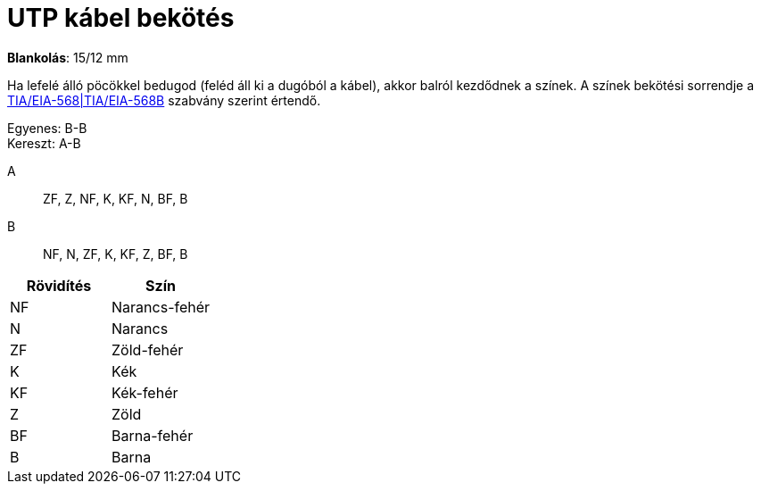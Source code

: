 = UTP kábel bekötés

*Blankolás*: 15/12 mm

Ha lefelé álló pöcökkel bedugod (feléd áll ki a dugóból a kábel), akkor balról kezdődnek a színek. A színek bekötési sorrendje a https://en.wikipedia.org/wiki/TIA/EIA-568[TIA/EIA-568|TIA/EIA-568B] szabvány szerint értendő.

Egyenes: B-B +
Kereszt: A-B

A::
ZF, Z, NF, K, KF, N, BF, B

B::
NF, N, ZF, K, KF, Z, BF, B

[%header]
|===
| Rövidítés | Szín
| NF | Narancs-fehér
| N | Narancs
| ZF | Zöld-fehér
| K | Kék
| KF | Kék-fehér
| Z | Zöld
| BF | Barna-fehér
| B | Barna
|===
